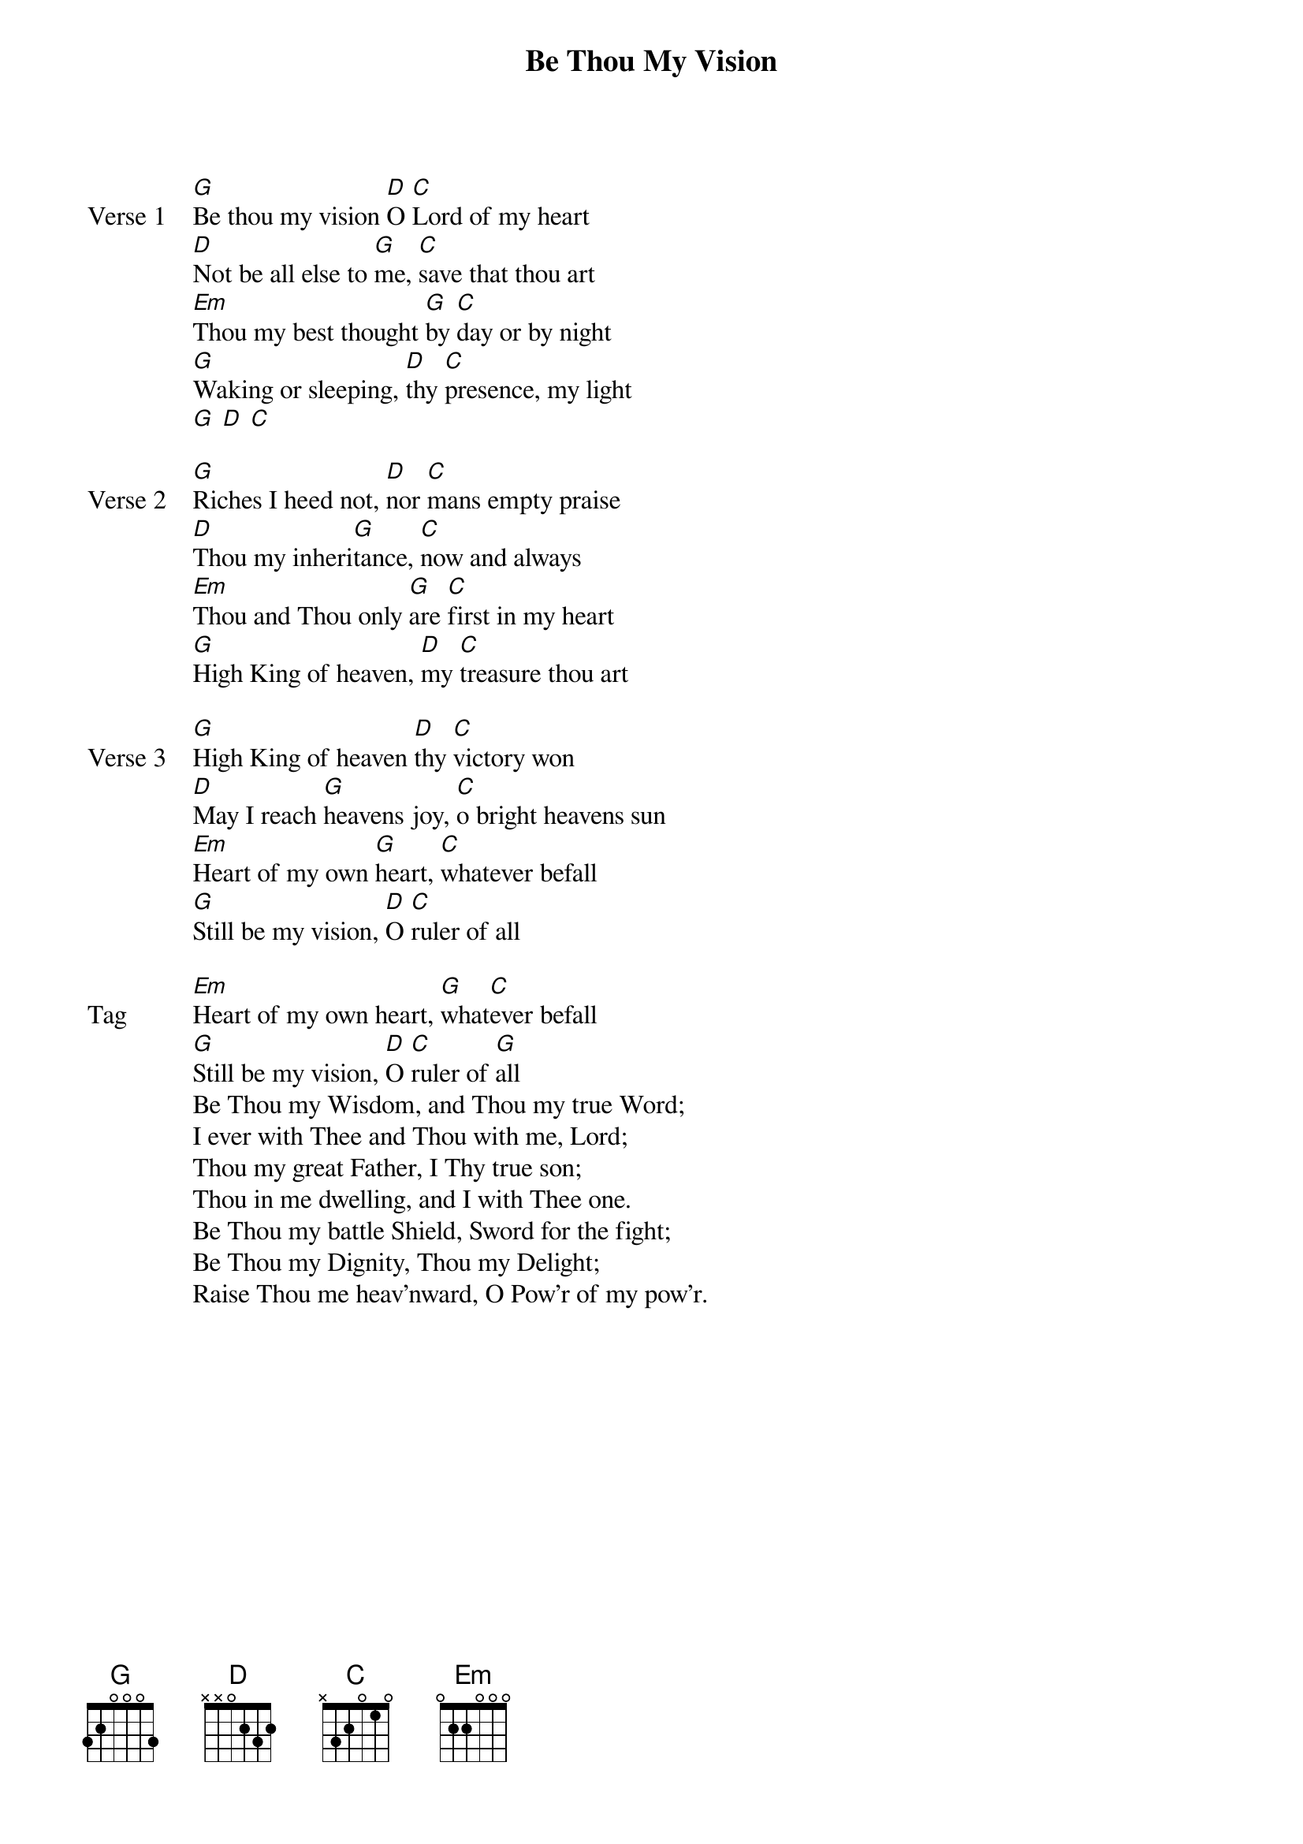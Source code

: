 {title: Be Thou My Vision}
{artist: Citizens & Saints}
{key: G}

{start_of_verse: Verse 1}
[G]Be thou my vision [D]O [C]Lord of my heart
[D]Not be all else to [G]me, [C]save that thou art
[Em]Thou my best thought [G]by [C]day or by night
[G]Waking or sleeping, [D]thy [C]presence, my light
[G] [D] [C]
{end_of_verse}

{start_of_verse: Verse 2}
[G]Riches I heed not, [D]nor [C]mans empty praise
[D]Thou my inheri[G]tance, [C]now and always
[Em]Thou and Thou only [G]are [C]first in my heart
[G]High King of heaven, [D]my [C]treasure thou art
{end_of_verse}

{start_of_verse: Verse 3}
[G]High King of heaven [D]thy [C]victory won
[D]May I reach [G]heavens joy, [C]o bright heavens sun
[Em]Heart of my own [G]heart, [C]whatever befall
[G]Still be my vision, [D]O [C]ruler of all
{end_of_verse}

{start_of_bridge: Tag}
[Em]Heart of my own heart, [G]what[C]ever befall
[G]Still be my vision, [D]O [C]ruler of [G]all
Be Thou my Wisdom, and Thou my true Word;
I ever with Thee and Thou with me, Lord;
Thou my great Father, I Thy true son;
Thou in me dwelling, and I with Thee one.
Be Thou my battle Shield, Sword for the fight;
Be Thou my Dignity, Thou my Delight;
Raise Thou me heav’nward, O Pow’r of my pow’r.
{end_of_bridge}
